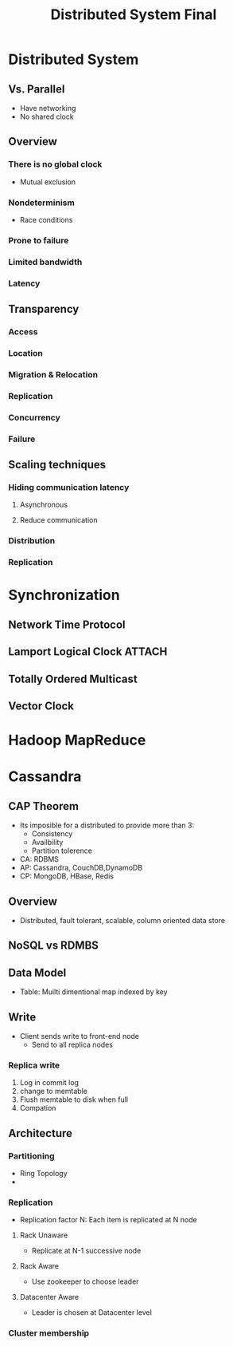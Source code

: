 #+title: Distributed System Final

* Distributed System
** Vs. Parallel
+ Have networking
+ No shared clock
** Overview
*** There is no global clock
- Mutual exclusion
*** Nondeterminism
-  Race conditions
*** Prone to failure
*** Limited bandwidth
*** Latency
** Transparency
*** Access
*** Location
*** Migration & Relocation
*** Replication
*** Concurrency
*** Failure
** Scaling techniques
*** Hiding communication latency
**** Asynchronous
**** Reduce communication
*** Distribution
*** Replication
* Synchronization
** Network Time Protocol
** Lamport Logical Clock :ATTACH:
:PROPERTIES:
:ID:       cd6240f2-11fa-4a54-a5c3-b462852a784a
:END:
 [[attachment:_20210531_153831screenshot.png]]
** Totally Ordered Multicast
** Vector Clock
* Hadoop MapReduce
* Cassandra
** CAP Theorem
+ Its imposible for a distributed to provide more than 3:
  - Consistency
  - Availbility
  - Partition tolerence
+ CA: RDBMS
+ AP: Cassandra, CouchDB,DynamoDB
+ CP: MongoDB, HBase, Redis
** Overview
 + Distributed, fault tolerant, scalable, column oriented data store
** NoSQL vs RDMBS
** Data Model
+ Table: Muilti dimentional map indexed by key
** Write
+ Client sends write to front-end node
  - Send to all replica nodes
*** Replica write
1. Log in commit log
2. change to memtable
3. Flush memtable to disk when full
4. Compation

** Architecture
*** Partitioning
+ Ring Topology
+
*** Replication
+ Replication factor N: Each item is replicated at N node
**** Rack Unaware
+ Replicate at N-1 successive node
**** Rack Aware
+ Use zookeeper to choose leader
**** Datacenter Aware
+ Leader is chosen at Datacenter level
*** Cluster membership
